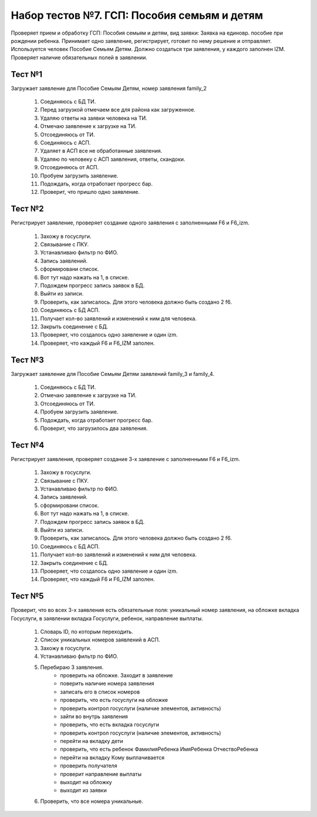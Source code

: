 Набор тестов №7. ГСП: Пособия семьям и детям 
============================================
Проверяет прием и обработку ГСП: Пособия семьям и детям, вид заявки: Заявка на единовр. пособие при рождении ребенка.
Принимает одно заявление, регистрирует, готовит по нему решение и отправляет. Используется человек Пособие Семьям Детям.
Должно создаться три заявления, у каждого заполнен IZM. Проверяет наличие обязательных полей в заявлении.

Тест №1
-------
Загружает заявление для Пособие Семьям Детям, номер заявления family_2

    #. Соединяюсь с БД ТИ.
    #. Перед загрузкой отмечаем все для района как загруженное.
    #. Удаляю ответы на заявки человека на ТИ.
    #. Отмечаю заявление  к загрузке на ТИ.
    #. Отсоединяюсь от ТИ.
    #. Соединяюсь с АСП.
    #. Удаляет в АСП все не обработанные заявления.
    #. Удаляю по человеку с АСП заявления, ответы, скандоки.
    #. Отсоединяюсь от АСП.
    #. Пробуем загрузить заявление.
    #. Подождать, когда отработает прогресс бар.
    #. Проверит, что пришло одно заявление.

Тест №2
-------
Регистрирует заявление, проверяет создание одного заявления с заполненными F6 и F6_izm.

    #. Захожу в госуслуги.
    #. Связывание с ПКУ.
    #. Устанавливаю фильтр по ФИО.
    #. Запись заявлений.
    #. сформировани список.
    #. Вот тут надо нажать на 1, в списке.
    #. Подождем прогресс запись заявок в БД.
    #. Выйти из записи.
    #. Проверить, как записалось. Для этого человека должно быть создано 2 f6.
    #. Соединяюсь с БД АСП.
    #. Получает кол-во заявлений и изменений к ним для человека.
    #. Закрыть соединение с БД.
    #. Проверяет, что создалось одно заявление и один izm.
    #. Проверяет, что каждый F6 и F6_IZM заполен.

Тест №3
-------
Загружает заявление для Пособие Семьям Детям заявлений family_3 и family_4.

    #. Соединяюсь с БД ТИ.
    #. Отмечаю заявление  к загрузке на ТИ.
    #. Отсоединяюсь от ТИ.
    #. Пробуем загрузить заявление.
    #. Подождать, когда отработает прогресс бар.
    #. Проверит, что загрузилось два заявления.

Тест №4
-------
Регистрирует заявления, проверяет создание 3-х заявление с заполненными F6 и F6_izm.

    #. Захожу в госуслуги.
    #. Связывание с ПКУ.
    #. Устанавливаю фильтр по ФИО.
    #. Запись заявлений.
    #. сформировани список.
    #. Вот тут надо нажать на 1, в списке.
    #. Подождем прогресс запись заявок в БД.
    #. Выйти из записи.
    #. Проверить, как записалось. Для этого человека должно быть создано 2 f6.
    #. Соединяюсь с БД АСП.
    #. Получает кол-во заявлений и изменений к ним для человека.
    #. Закрыть соединение с БД.
    #. Проверяет, что создалось одно заявление и один izm.
    #. Проверяет, что каждый F6 и F6_IZM заполен.

Тест №5
-------
Проверит, что во всех 3-х заявления есть обязательные поля: уникальный номер заявления, на обложке вкладка Госуслуги, в заявлении вкладка Госуслуги, ребенок, направление выплаты.

    #. Словарь ID, по которым переходить.
    #. Список уникальных номеров заявлений в АСП.
    #. Захожу в госуслуги.
    #. Устанавливаю фильтр по ФИО.
    #. Перебираю 3 заявления.
         * проверить на обложке. Заходит в заявление
         * поверить наличие номера заявления
         * записать его в список номеров
         * проверить, что есть госуслуги на обложке
         * проверить контрол госуслуги (наличие элементов, активность)
         * зайти во внутрь заявления
         * проверить, что есть вкладка госуслуги
         * проверить контрол госуслуги (наличие элементов, активность)
         * перейти на вкладку дети
         * проверить, что есть ребенок ФамилияРебенка ИмяРебенка ОтчествоРебенка
         * перейти на вкладку Кому выплачивается
         * проверить получателя
         * проверит направление выплаты
         * выходит на обложку
         * выходит из заявки
    #. Проверить, что все номера уникальные.
